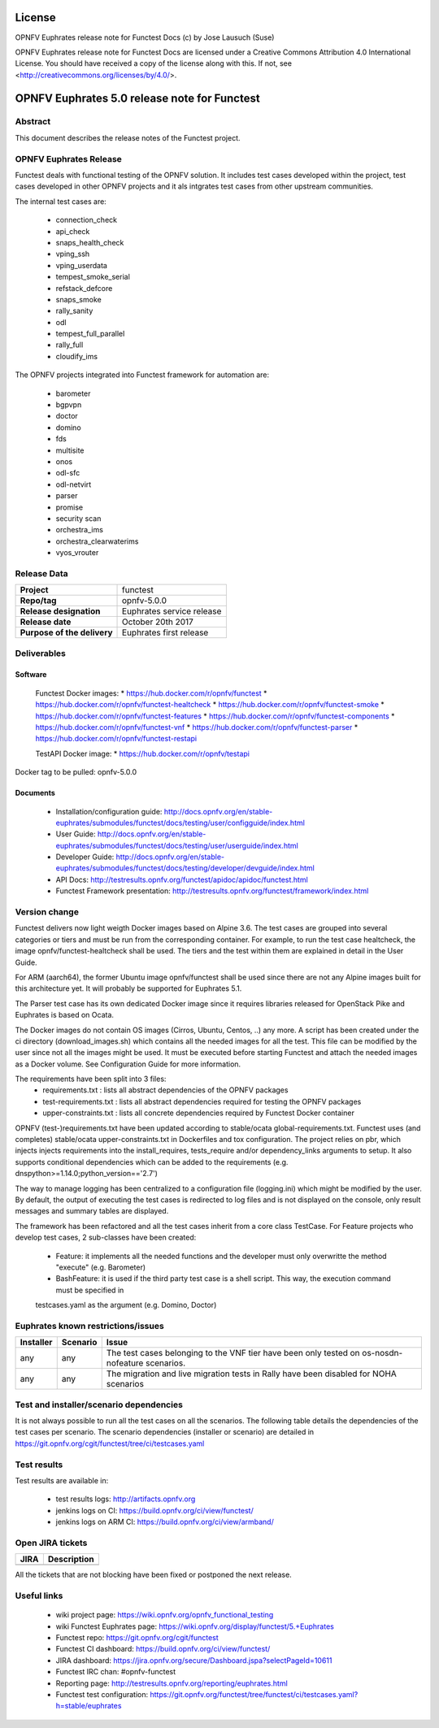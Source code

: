 .. This work is licensed under a Creative Commons Attribution 4.0 International License.
.. SPDX-License-Identifier: CC-BY-4.0

=======
License
=======

OPNFV Euphrates release note for Functest Docs
(c) by Jose Lausuch (Suse)

OPNFV Euphrates release note for Functest Docs
are licensed under a Creative Commons Attribution 4.0 International License.
You should have received a copy of the license along with this.
If not, see <http://creativecommons.org/licenses/by/4.0/>.

=============================================
OPNFV Euphrates 5.0 release note for Functest
=============================================

Abstract
========

This document describes the release notes of the Functest project.


OPNFV Euphrates Release
======================

Functest deals with functional testing of the OPNFV solution.
It includes test cases developed within the project, test cases developed in
other OPNFV projects and it als intgrates test cases from other upstream
communities.

The internal test cases are:

 * connection_check
 * api_check
 * snaps_health_check
 * vping_ssh
 * vping_userdata
 * tempest_smoke_serial
 * refstack_defcore
 * snaps_smoke
 * rally_sanity
 * odl
 * tempest_full_parallel
 * rally_full
 * cloudify_ims

The OPNFV projects integrated into Functest framework for automation are:

 * barometer
 * bgpvpn
 * doctor
 * domino
 * fds
 * multisite
 * onos
 * odl-sfc
 * odl-netvirt
 * parser
 * promise
 * security scan
 * orchestra_ims
 * orchestra_clearwaterims
 * vyos_vrouter


Release Data
============

+--------------------------------------+--------------------------------------+
| **Project**                          | functest                             |
|                                      |                                      |
+--------------------------------------+--------------------------------------+
| **Repo/tag**                         | opnfv-5.0.0                          |
|                                      |                                      |
+--------------------------------------+--------------------------------------+
| **Release designation**              | Euphrates service release            |
|                                      |                                      |
+--------------------------------------+--------------------------------------+
| **Release date**                     | October 20th 2017                    |
|                                      |                                      |
+--------------------------------------+--------------------------------------+
| **Purpose of the delivery**          | Euphrates first release              |
|                                      |                                      |
+--------------------------------------+--------------------------------------+

Deliverables
============

Software
--------

 Functest Docker images:
 * https://hub.docker.com/r/opnfv/functest
 * https://hub.docker.com/r/opnfv/functest-healtcheck
 * https://hub.docker.com/r/opnfv/functest-smoke
 * https://hub.docker.com/r/opnfv/functest-features
 * https://hub.docker.com/r/opnfv/functest-components
 * https://hub.docker.com/r/opnfv/functest-vnf
 * https://hub.docker.com/r/opnfv/functest-parser
 * https://hub.docker.com/r/opnfv/functest-restapi

 TestAPI Docker image:
 * https://hub.docker.com/r/opnfv/testapi

Docker tag to be pulled: opnfv-5.0.0

Documents
---------

 - Installation/configuration guide: http://docs.opnfv.org/en/stable-euphrates/submodules/functest/docs/testing/user/configguide/index.html

 - User Guide: http://docs.opnfv.org/en/stable-euphrates/submodules/functest/docs/testing/user/userguide/index.html

 - Developer Guide: http://docs.opnfv.org/en/stable-euphrates/submodules/functest/docs/testing/developer/devguide/index.html

 - API Docs: http://testresults.opnfv.org/functest/apidoc/apidoc/functest.html

 - Functest Framework presentation: http://testresults.opnfv.org/functest/framework/index.html


Version change
==============

Functest delivers now light weigth Docker images based on Alpine 3.6. The test cases are grouped into several categories
or tiers and must be run from the corresponding container. For example, to run the test case healtcheck, the image
opnfv/functest-healtcheck shall be used. The tiers and the test within them are explained in detail in the User Guide.

For ARM (aarch64), the former Ubuntu image opnfv/functest shall be used since there are not any Alpine images built
for this architecture yet. It will probably be supported for Euphrates 5.1.

The Parser test case has its own dedicated Docker image since it requires libraries released for OpenStack Pike and
Euphrates is based on Ocata.

The Docker images do not contain OS images (Cirros, Ubuntu, Centos, ..) any more. A script has been created under the
ci directory (download_images.sh) which contains all the needed images for all the test. This file can be modified by
the user since not all the images might be used. It must be executed before starting Functest and attach the needed
images as a Docker volume. See Configuration Guide for more information.

The requirements have been split into 3 files:
 * requirements.txt : lists all abstract dependencies of the OPNFV packages
 * test-requirements.txt : lists all abstract dependencies required for testing the OPNFV packages
 * upper-constraints.txt : lists all concrete dependencies required by Functest Docker container

OPNFV (test-)requirements.txt have been updated according to stable/ocata global-requirements.txt.
Functest uses (and completes) stable/ocata upper-constraints.txt in Dockerfiles and tox configuration.
The project relies on pbr, which injects injects requirements into the install_requires, tests_require and/or dependency_links
arguments to setup. It also supports conditional dependencies which can be added to the requirements (e.g. dnspython>=1.14.0;python_version=='2.7')

The way to manage logging has been centralized to a configuration file (logging.ini) which might be modified by the user.
By default, the output of executing the test cases is redirected to log files and is not displayed on the console, only result
messages and summary tables are displayed.

The framework has been refactored and all the test cases inherit from a core class TestCase. For Feature projects who develop
test cases, 2 sub-classes have been created:
 - Feature: it implements all the needed functions and the developer must only overwritte the method "execute" (e.g. Barometer)
 - BashFeature: it is used if the third party test case is a shell script. This way, the execution command must be specified in
 testcases.yaml as the argument (e.g. Domino, Doctor)




Euphrates known restrictions/issues
===================================
+-----------+-----------+----------------------------------------------+
| Installer | Scenario  |  Issue                                       |
+===========+===========+==============================================+
|           |           |  The test cases belonging to the VNF tier    |
|    any    |    any    |  have been only tested on os-nosdn-nofeature |
|           |           |  scenarios.                                  |
+-----------+-----------+----------------------------------------------+
|    any    |    any    |  The migration and live migration tests in   |
|           |           |  Rally have been disabled for NOHA scenarios |
+-----------+-----------+----------------------------------------------+


Test and installer/scenario dependencies
========================================

It is not always possible to run all the test cases on all the scenarios.
The following table details the dependencies of the test cases per
scenario. The scenario dependencies (installer or scenario) are detailed
in https://git.opnfv.org/cgit/functest/tree/ci/testcases.yaml

Test results
============

Test results are available in:

 - test results logs: http://artifacts.opnfv.org

 - jenkins logs on CI: https://build.opnfv.org/ci/view/functest/

 - jenkins logs on ARM CI: https://build.opnfv.org/ci/view/armband/



Open JIRA tickets
=================

+------------------+-----------------------------------------------+
|   JIRA           |         Description                           |
+==================+===============================================+
|                  |                                               |
|                  |                                               |
+------------------+-----------------------------------------------+

All the tickets that are not blocking have been fixed or postponed
the next release.


Useful links
============

 - wiki project page: https://wiki.opnfv.org/opnfv_functional_testing

 - wiki Functest Euphrates page: https://wiki.opnfv.org/display/functest/5.+Euphrates

 - Functest repo: https://git.opnfv.org/cgit/functest

 - Functest CI dashboard: https://build.opnfv.org/ci/view/functest/

 - JIRA dashboard: https://jira.opnfv.org/secure/Dashboard.jspa?selectPageId=10611

 - Functest IRC chan: #opnfv-functest

 - Reporting page: http://testresults.opnfv.org/reporting/euphrates.html

 - Functest test configuration: https://git.opnfv.org/functest/tree/functest/ci/testcases.yaml?h=stable/euphrates
